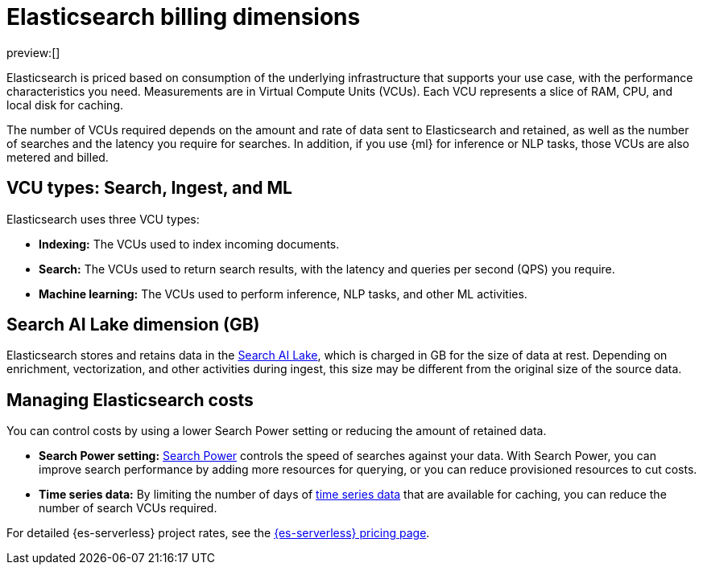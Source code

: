 [[elasticsearch-billing]]
= Elasticsearch billing dimensions

// :description: Learn about how Elasticsearch usage affects pricing.
// :keywords: serverless, elasticsearch, overview

preview:[]

Elasticsearch is priced based on consumption of the underlying
infrastructure that supports your use case, with the performance
characteristics you need. Measurements are in Virtual Compute Units (VCUs).
Each VCU represents a slice of RAM, CPU, and local disk for caching. 

The number of VCUs required 
depends on the amount and rate of data sent to Elasticsearch and retained,
as well as the number of searches and the latency you require for searches. In addition, if
you use {ml} for inference or NLP tasks, those VCUs are also
metered and billed.

[discrete]
[[elasticsearch-billing-information-about-the-vcu-types-search-ingest-and-ml]]
== VCU types: Search, Ingest, and ML

Elasticsearch uses three VCU types:

* **Indexing:** The VCUs used to index incoming documents.
* **Search:** The VCUs used to return search results, with the latency and
queries per second (QPS) you require.
* **Machine learning:** The VCUs used to perform inference, NLP tasks, and other ML activities.

[discrete]
[[elasticsearch-billing-information-about-the-search-ai-lake-dimension-gb]]
== Search AI Lake dimension (GB)

Elasticsearch stores and retains data in the <<elasticsearch-manage-project-search-ai-lake-settings,Search AI Lake>>, 
which is charged in GB for the size of data at rest. Depending on enrichment,
vectorization, and other activities during ingest, this size may be different
from the original size of the source data.

[discrete]
[[elasticsearch-billing-managing-elasticsearch-costs]]
== Managing Elasticsearch costs

You can control costs by using a lower Search Power setting or reducing the amount 
of retained data. 

* **Search Power setting:** <<elasticsearch-manage-project-search-power-settings,Search Power>> controls the speed of searches against your data. With Search Power, you can 
improve search performance by adding more resources for querying, or you can reduce provisioned 
resources to cut costs.
* **Time series data:** By limiting the number of days of <<elasticsearch-ingest-time-series-data,time series data>> that are available for caching, 
you can reduce the number of search VCUs required. 

For detailed {es-serverless} project rates, see the https://www.elastic.co/pricing/serverless-search[{es-serverless} pricing page].

